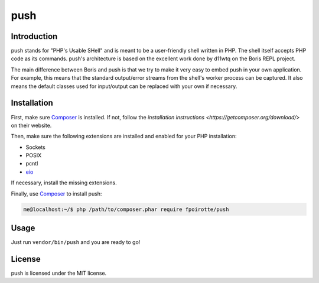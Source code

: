 push
====

Introduction
------------

push stands for "PHP's Usable SHell" and is meant to be a user-friendly
shell written in PHP. The shell itself accepts PHP code as its commands.
push's architecture is based on the excellent work done by d11wtq on the
Boris REPL project.

The main difference between Boris and push is that we try to make it
very easy to embed push in your own application.
For example, this means that the standard output/error streams from
the shell's worker process can be captured. It also means the default
classes used for input/output can be replaced with your own if necessary.

Installation
------------

First, make sure `Composer`_ is installed. If not, follow
the `installation instructions <https://getcomposer.org/download/>`
on their website.

Then, make sure the following extensions are installed and enabled
for your PHP installation:

* Sockets
* POSIX
* pcntl
* `eio <http://pecl.php.net/eio>`_

If necessary, install the missing extensions.

Finally, use `Composer`_ to install push:

..  sourcecode:: bash

    me@localhost:~/$ php /path/to/composer.phar require fpoirotte/push

Usage
-----

Just run ``vendor/bin/push`` and you are ready to go!

License
-------

push is licensed under the MIT license.

..  _`Composer`:
    https://getcomposer.org/

.. vim: ts=4 et
